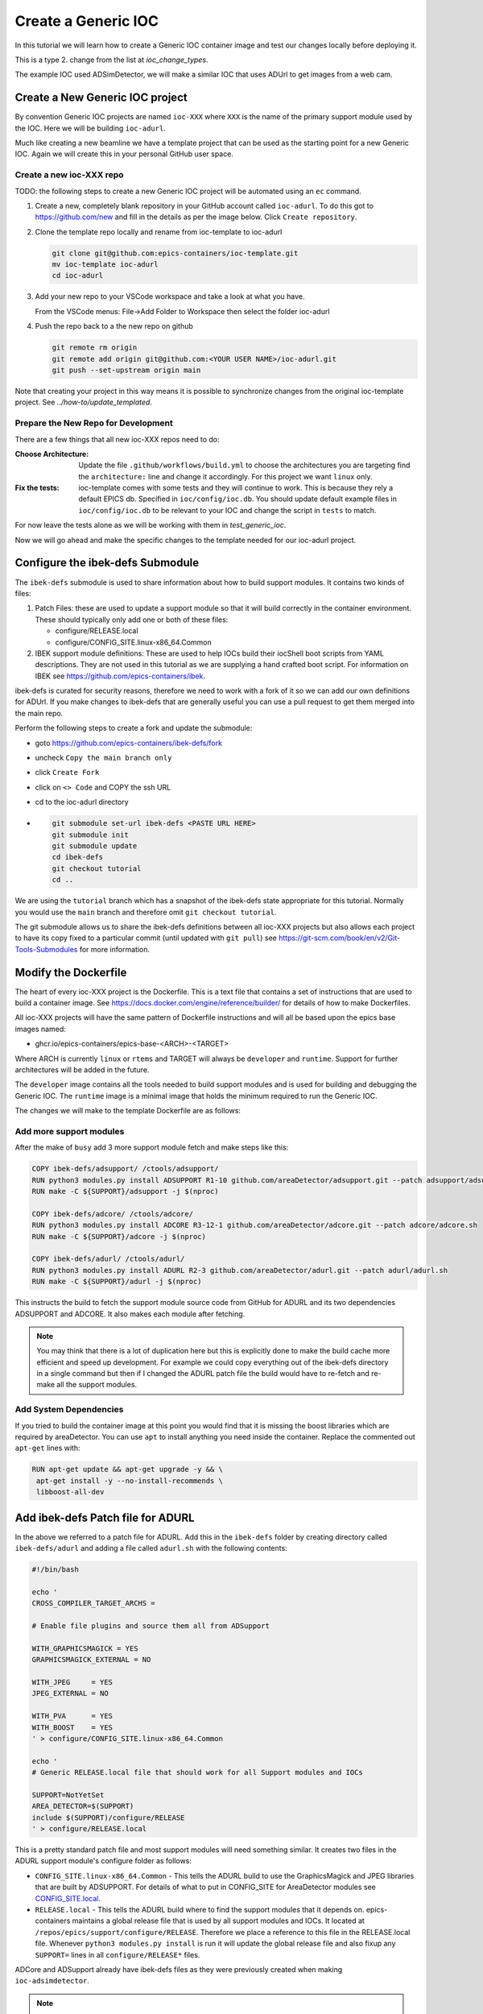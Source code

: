 Create a Generic IOC
====================

In this tutorial we will learn how to create a Generic IOC container image and
test our changes locally before deploying it.

This is a type 2. change from the list at `ioc_change_types`.

The example IOC used ADSimDetector, we will make a similar IOC that uses
ADUrl to get images from a web cam.

Create a New Generic IOC project
--------------------------------

By convention Generic IOC projects are named ``ioc-XXX`` where ``XXX`` is the
name of the primary support module used by the IOC. Here we will be building
``ioc-adurl``.

Much like creating a new beamline we have a template project that can be used
as the starting point for a new Generic IOC. Again we will create this in
your personal GitHub user space.

Create a new ioc-XXX repo
~~~~~~~~~~~~~~~~~~~~~~~~~

TODO: the following steps to create a new Generic IOC project will be automated
using an ``ec`` command.

#.  Create a new, completely blank repository in your GitHub account
    called ``ioc-adurl``. To do this got to https://github.com/new
    and fill in the details as per the image below. Click
    ``Create repository``.

#.  Clone the template repo locally and rename from ioc-template to ioc-adurl

    .. code-block:: bash

        git clone git@github.com:epics-containers/ioc-template.git
        mv ioc-template ioc-adurl
        cd ioc-adurl

#.  Add your new repo to your VSCode workspace and take a look at what you
    have.

    From the VSCode menus: File->Add Folder to Workspace
    then select the folder ioc-adurl

#.  Push the repo back to a the new repo on github

    .. code-block:: bash

        git remote rm origin
        git remote add origin git@github.com:<YOUR USER NAME>/ioc-adurl.git
        git push --set-upstream origin main

Note that creating your project in this way means it is possible to
synchronize changes from the original ioc-template project.
See `../how-to/update_templated`.

Prepare the New Repo for Development
~~~~~~~~~~~~~~~~~~~~~~~~~~~~~~~~~~~~

There are a few things that all new ioc-XXX repos need to do:

:Choose Architecture:

    Update the file ``.github/workflows/build.yml`` to choose the architectures
    you are targeting find the ``architecture:`` line and change it accordingly.
    For this project we want ``linux`` only.

:Fix the tests:

    ioc-template comes with some tests and they will continue to work. This is
    because they rely a default EPICS db. Specified in ``ioc/config/ioc.db``.
    You should update default example files in ``ioc/config/ioc.db`` to be
    relevant to your IOC and change the script in ``tests`` to match.

For now leave the tests alone as we will be working with them in
`test_generic_ioc`.

Now we will go ahead and make the specific changes to the template
needed for our ioc-adurl project.

Configure the ibek-defs Submodule
---------------------------------

The ``ibek-defs`` submodule is used to share information about how to build
support modules. It contains two kinds of files:

#.  Patch Files: these are used to update a support module so that it will
    build correctly in the container environment. These should typically only
    add one or both of these files:

    - configure/RELEASE.local
    - configure/CONFIG_SITE.linux-x86_64.Common

#.  IBEK support module definitions: These are used to help IOCs build their
    iocShell boot scripts from YAML descriptions. They are not used in this
    tutorial as we are supplying a hand crafted boot script. For information
    on IBEK see https://github.com/epics-containers/ibek.

ibek-defs is curated for security reasons, therefore we need to work with
a fork of it so we can add our own definitions for ADUrl. If you make changes
to ibek-defs that are generally useful you can use a pull request to get them
merged into the main repo.

Perform the following steps to create a fork and update the submodule:

- goto https://github.com/epics-containers/ibek-defs/fork
- uncheck ``Copy the main branch only``
- click ``Create Fork``
- click on ``<> Code`` and COPY the ssh URL
- cd to the ioc-adurl directory
-
  .. code-block:: bash

        git submodule set-url ibek-defs <PASTE URL HERE>
        git submodule init
        git submodule update
        cd ibek-defs
        git checkout tutorial
        cd ..

We are using the ``tutorial`` branch which has a snapshot of the ibek-defs state
appropriate for this tutorial. Normally you would use the ``main`` branch and
therefore omit ``git checkout tutorial``.

The git submodule allows us to share the ibek-defs definitions between all
ioc-XXX projects but also allows each project to have its copy fixed to
a particular commit (until updated with ``git pull``) see
https://git-scm.com/book/en/v2/Git-Tools-Submodules for more information.


Modify the Dockerfile
---------------------

The heart of every ioc-XXX project is the Dockerfile. This is a text file
that contains a set of instructions that are used to build a container image.
See https://docs.docker.com/engine/reference/builder/ for details of how
to make Dockerfiles.

All ioc-XXX projects will have the same pattern of Dockerfile instructions
and will all be based upon the epics base images named:

- ghcr.io/epics-containers/epics-base-<ARCH>-<TARGET>

Where ARCH is currently ``linux`` or ``rtems`` and TARGET will always be ``developer``
and ``runtime``. Support for further architectures will be added in the future.

The ``developer`` image contains all the tools needed to build support modules
and is used for building and debugging the Generic IOC. The ``runtime`` image
is a minimal image that holds the minimum required to run the Generic IOC.

The changes we will make to the template Dockerfile are as follows:

Add more support modules
~~~~~~~~~~~~~~~~~~~~~~~~

After the make of ``busy`` add 3 more support module fetch and make steps
like this:

.. code-block:: dockerfile

    COPY ibek-defs/adsupport/ /ctools/adsupport/
    RUN python3 modules.py install ADSUPPORT R1-10 github.com/areaDetector/adsupport.git --patch adsupport/adsupport.sh
    RUN make -C ${SUPPORT}/adsupport -j $(nproc)

    COPY ibek-defs/adcore/ /ctools/adcore/
    RUN python3 modules.py install ADCORE R3-12-1 github.com/areaDetector/adcore.git --patch adcore/adcore.sh
    RUN make -C ${SUPPORT}/adcore -j $(nproc)

    COPY ibek-defs/adurl/ /ctools/adurl/
    RUN python3 modules.py install ADURL R2-3 github.com/areaDetector/adurl.git --patch adurl/adurl.sh
    RUN make -C ${SUPPORT}/adurl -j $(nproc)

This instructs the build to fetch the support module source code from GitHub
for ADURL and its two dependencies ADSUPPORT and ADCORE. It also makes each
module after fetching.

.. note::

    You may think that there is a lot of duplication here but this is explicitly
    done to make the build cache more efficient and speed up development.
    For example we could copy everything out of the ibek-defs directory
    in a single command but then if I changed the ADURL patch file the
    build would have to re-fetch and re-make all the support modules.

Add System Dependencies
~~~~~~~~~~~~~~~~~~~~~~~

If you tried to build the container image at this point you would find that
it is missing the boost libraries which are required by areaDetector. You
can use ``apt`` to install anything you need inside the container. Replace
the commented out ``apt-get`` lines with:

.. code-block:: dockerfile

   RUN apt-get update && apt-get upgrade -y && \
    apt-get install -y --no-install-recommends \
    libboost-all-dev

Add ibek-defs Patch file for ADURL
----------------------------------

In the above we referred to a patch file for ADURL. Add this in the ``ibek-defs``
folder by creating directory called ``ibek-defs/adurl`` and adding a file called
``adurl.sh`` with the following contents:

.. code-block:: bash

    #!/bin/bash

    echo '
    CROSS_COMPILER_TARGET_ARCHS =

    # Enable file plugins and source them all from ADSupport

    WITH_GRAPHICSMAGICK = YES
    GRAPHICSMAGICK_EXTERNAL = NO

    WITH_JPEG     = YES
    JPEG_EXTERNAL = NO

    WITH_PVA      = YES
    WITH_BOOST    = YES
    ' > configure/CONFIG_SITE.linux-x86_64.Common

    echo '
    # Generic RELEASE.local file that should work for all Support modules and IOCs

    SUPPORT=NotYetSet
    AREA_DETECTOR=$(SUPPORT)
    include $(SUPPORT)/configure/RELEASE
    ' > configure/RELEASE.local

This is a pretty standard patch file and most support modules will need
something similar.
It creates two files in the ADURL support module's configure folder as
follows:

- ``CONFIG_SITE.linux-x86_64.Common`` - This tells the ADURL build
  to use the GraphicsMagick and JPEG libraries that are built by ADSUPPORT.
  For details of what to put in CONFIG_SITE for AreaDetector modules see
  `CONFIG_SITE.local`_.
- ``RELEASE.local`` - This tells the ADURL build where to find
  the support modules that it depends on. epics-containers maintains a
  global release file that is used by all support modules and IOCs. It
  located at ``/repos/epics/support/configure/RELEASE``. Therefore we
  place a reference to this file in the RELEASE.local file. Whenever
  ``python3 modules.py install`` is run it will update the global release
  file and also fixup any ``SUPPORT=`` lines in all ``configure/RELEASE*``
  files.

ADCore and ADSupport already have ibek-defs files as they were previously created
when making ``ioc-adsimdetector``.

.. note::

    The folder /repos is where all externally fetched source code is stored
    inside our containers. For a detailed explanation see
    `../explanations/repos`

.. _CONFIG_SITE.local: https://areadetector.github.io/areaDetector/install_guide.html#edit-config-site-local-and-optionally-config-site-local-epics-host-arch

Update the IOC Makefile
-----------------------

The IOC Makefile tells the IOC which modules to link against. We need to update
it to pull in ADUrl and dependencies. Replace the file ``ioc/iocApp/src/Makefile``
with the following:

.. code-block:: makefile

    TOP = ../..
    include $(TOP)/configure/CONFIG

    PROD_IOC = ioc
    DBD += ioc.dbd
    ioc_DBD += base.dbd
    ioc_DBD += devIocStats.dbd
    ioc_DBD += asyn.dbd
    ioc_DBD += busySupport.dbd
    ioc_DBD += ADSupport.dbd
    ioc_DBD += NDPluginSupport.dbd
    ioc_DBD += NDFileHDF5.dbd
    ioc_DBD += NDFileJPEG.dbd
    ioc_DBD += NDFileTIFF.dbd
    ioc_DBD += NDFileNull.dbd
    ioc_DBD += NDPosPlugin.dbd
    ioc_DBD += URLDriverSupport.dbd
    ioc_DBD += PVAServerRegister.dbd
    ioc_DBD += NDPluginPva.dbd

    ioc_SRCS += ioc_registerRecordDeviceDriver.cpp

    ioc_LIBS += ntndArrayConverter
    ioc_LIBS += nt
    ioc_LIBS += pvData
    ioc_LIBS += pvDatabase
    ioc_LIBS += pvAccessCA
    ioc_LIBS += pvAccessIOC
    ioc_LIBS += pvAccess
    ioc_LIBS += URLDriver
    ioc_LIBS += NDPlugin
    ioc_LIBS += ADBase
    ioc_LIBS += cbfad
    ioc_LIBS += busy
    ioc_LIBS += asyn
    ioc_LIBS += devIocStats
    ioc_LIBS += $(EPICS_BASE_IOC_LIBS)
    ioc_SRCS += iocMain.cpp

    include $(TOP)/configure/RULES

TODO: in future the IBEK tool will generate the Makefile for you based on the
ibek support YAML supplied with each module in ibek-defs.


Build the Generic IOC
---------------------

Now we can build the IOC. Run the following command from the ioc-adurl
directory:

.. code-block:: bash

    ec dev build

.. warning::

    This will FAIL. There is a deliberate error which we will fix in the next
    Tutorial.

    You should see this error::

        ../URLDriver.cpp:22:10: fatal error: Magick++.h: No such file or directory

In the next tutorial we will look at how to fix build errors like this.
